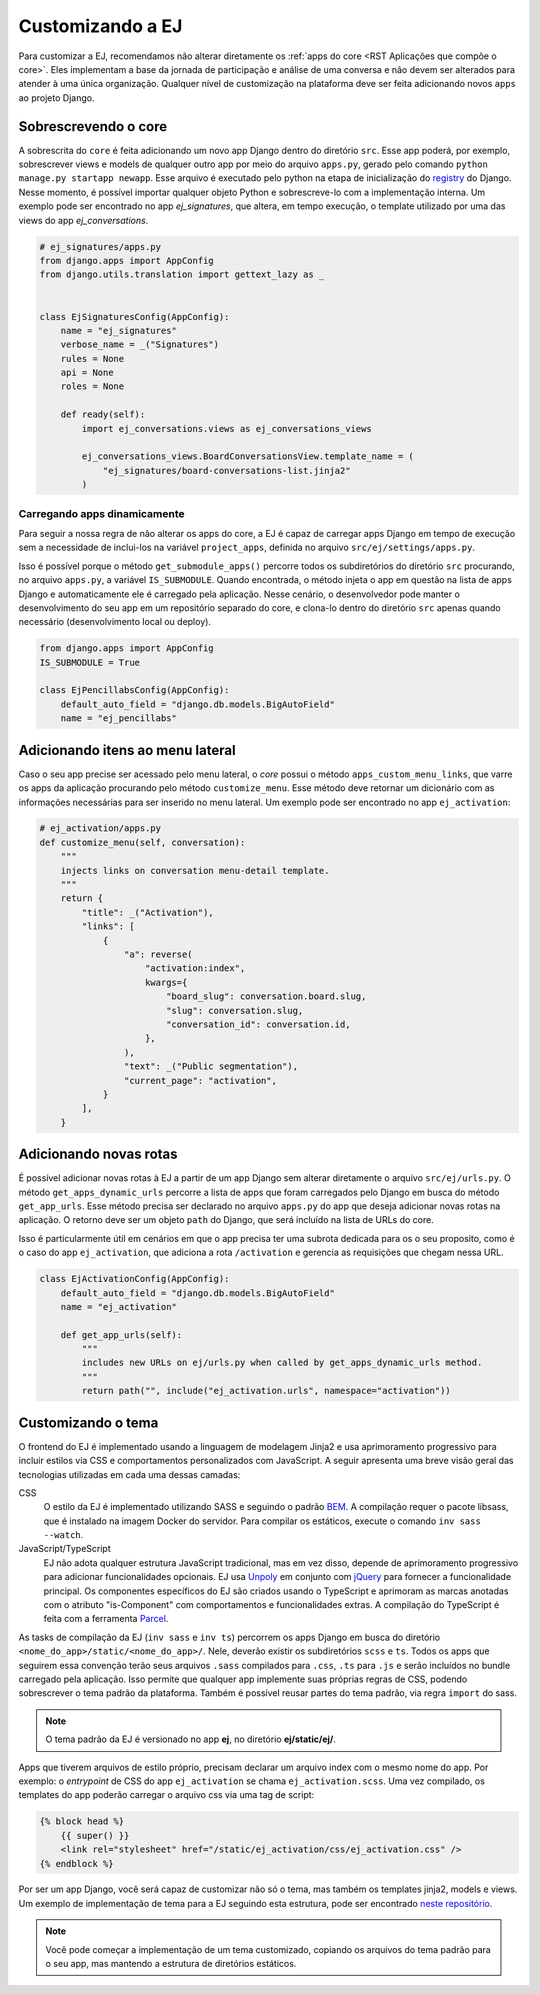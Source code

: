 ==================
Customizando a EJ
==================

Para customizar a EJ, recomendamos não alterar diretamente os :ref:`apps do core <RST Aplicações que compõe o core>`.
Eles implementam a base da jornada de participação e análise de uma conversa e não devem ser
alterados para atender à uma única organização. Qualquer nível de customização na plataforma
deve ser feita adicionando novos ``apps`` ao projeto Django.


Sobrescrevendo o core
======================

A sobrescrita do ``core`` é feita adicionando um novo app Django dentro do diretório ``src``.
Esse app poderá, por exemplo, sobrescrever views e models de qualquer outro app por meio do arquivo ``apps.py``,
gerado pelo comando ``python manage.py startapp newapp``. Esse arquivo é executado pelo python na etapa de inicialização
do `registry <https://docs.djangoproject.com/en/5.0/ref/applications/>`_ do Django. Nesse momento, é possível importar
qualquer objeto Python e sobrescreve-lo com a implementação interna. Um exemplo pode ser encontrado no
app `ej_signatures`, que altera, em tempo execução,
o template utilizado por uma das views do app  `ej_conversations`.

.. code-block:: python

    # ej_signatures/apps.py
    from django.apps import AppConfig
    from django.utils.translation import gettext_lazy as _


    class EjSignaturesConfig(AppConfig):
        name = "ej_signatures"
        verbose_name = _("Signatures")
        rules = None
        api = None
        roles = None

        def ready(self):
            import ej_conversations.views as ej_conversations_views

            ej_conversations_views.BoardConversationsView.template_name = (
                "ej_signatures/board-conversations-list.jinja2"
            )


Carregando apps dinamicamente
-----------------------------

Para seguir a nossa regra de não alterar os apps do core, a EJ é capaz de carregar
apps Django em tempo de execução sem a necessidade de inclui-los na variável ``project_apps``,
definida no arquivo ``src/ej/settings/apps.py``.

Isso é possível porque o método ``get_submodule_apps()`` percorre todos os subdiretórios do
diretório ``src`` procurando, no arquivo ``apps.py``, a variável ``IS_SUBMODULE``.
Quando encontrada, o método injeta o app em questão na lista de apps Django e automaticamente
ele é carregado pela aplicação. Nesse cenário, o desenvolvedor pode manter o desenvolvimento
do seu app em um repositório separado do core, e clona-lo dentro do diretório ``src`` apenas
quando necessário (desenvolvimento local ou deploy).

.. code-block:: python

   from django.apps import AppConfig
   IS_SUBMODULE = True

   class EjPencillabsConfig(AppConfig):
       default_auto_field = "django.db.models.BigAutoField"
       name = "ej_pencillabs"

Adicionando itens ao menu lateral
==================================

Caso o seu app precise ser acessado pelo menu lateral, o `core` possui o método ``apps_custom_menu_links``,
que varre os apps da aplicação procurando pelo método ``customize_menu``. Esse método deve retornar
um dicionário com as informações necessárias para ser inserido no menu lateral. Um exemplo pode
ser encontrado no app ``ej_activation``:

.. code-block:: python

    # ej_activation/apps.py
    def customize_menu(self, conversation):
        """
        injects links on conversation menu-detail template.
        """
        return {
            "title": _("Activation"),
            "links": [
                {
                    "a": reverse(
                        "activation:index",
                        kwargs={
                            "board_slug": conversation.board.slug,
                            "slug": conversation.slug,
                            "conversation_id": conversation.id,
                        },
                    ),
                    "text": _("Public segmentation"),
                    "current_page": "activation",
                }
            ],
        }



Adicionando novas rotas
=======================

É possível adicionar novas rotas à EJ a partir de um app Django sem alterar diretamente
o arquivo ``src/ej/urls.py``. O método ``get_apps_dynamic_urls`` percorre a lista de apps
que foram carregados pelo Django em busca do método ``get_app_urls``. Esse método
precisa ser declarado no arquivo ``apps.py`` do app que deseja adicionar novas rotas na aplicação.
O retorno deve ser um objeto ``path`` do Django, que será incluído na lista de URLs do core.

Isso é particularmente útil em cenários em que o app precisa ter uma subrota dedicada para os
o seu proposito, como é o caso do app ``ej_activation``, que adiciona a rota ``/activation``
e gerencia as requisições que chegam nessa URL.

.. code-block:: python

    class EjActivationConfig(AppConfig):
        default_auto_field = "django.db.models.BigAutoField"
        name = "ej_activation"

        def get_app_urls(self):
            """
            includes new URLs on ej/urls.py when called by get_apps_dynamic_urls method.
            """
            return path("", include("ej_activation.urls", namespace="activation"))


Customizando o tema
====================

O frontend do EJ é implementado usando a linguagem de modelagem Jinja2 e usa
aprimoramento progressivo para incluir estilos via CSS e comportamentos
personalizados com JavaScript. A seguir apresenta uma breve visão geral
das tecnologias utilizadas em cada uma dessas camadas:

CSS
    O estilo da EJ é implementado utilizando SASS e seguindo o padrão `BEM <http://getbem.com/introduction/>`_.
    A compilação requer o pacote libsass, que é instalado na imagem Docker do servidor.
    Para compilar os estáticos, execute o comando ``inv sass --watch``.

JavaScript/TypeScript
    EJ não adota qualquer estrutura JavaScript tradicional, mas em vez disso,
    depende de aprimoramento progressivo para adicionar funcionalidades opcionais.
    EJ usa Unpoly_ em conjunto com jQuery_ para fornecer a funcionalidade principal.
    Os componentes específicos do EJ são criados usando o TypeScript e aprimoram
    as marcas anotadas com o atributo "is-Component" com comportamentos e
    funcionalidades extras. A compilação do TypeScript é feita com a ferramenta Parcel_.

.. _Mendeleev.css: https://www.npmjs.com/package/mendeleev.css
.. _Unpoly: https://unpoly.com
.. _jQuery: https://jquery.com
.. _Parcel: https://parceljs.org


As tasks de compilação da EJ (``inv sass`` e ``inv ts``) percorrem os apps Django
em busca do diretório ``<nome_do_app>/static/<nome_do_app>/``.
Nele, deverão existir os subdiretórios ``scss`` e ``ts``.
Todos os apps que seguirem essa convenção terão seus arquivos ``.sass`` compilados
para ``.css``, ``.ts`` para ``.js`` e serão incluídos no bundle carregado pela aplicação.
Isso permite que qualquer app implemente suas próprias regras de CSS, podendo sobrescrever
o tema padrão da plataforma. Também é possível reusar partes do tema padrão, via regra ``import`` do sass.

.. note::

    O tema padrão da EJ é versionado no app **ej**, no diretório **ej/static/ej/**.

Apps que tiverem arquivos de estilo próprio, precisam declarar um arquivo index com o mesmo nome
do app. Por exemplo: o `entrypoint` de CSS do app ``ej_activation`` se chama ``ej_activation.scss``.
Uma vez compilado, os templates do app poderão carregar o arquivo css via uma tag de script:


.. code-block:: jinja2

    {% block head %}
        {{ super() }}
        <link rel="stylesheet" href="/static/ej_activation/css/ej_activation.css" />
    {% endblock %}

Por ser um app Django, você será capaz de customizar não só o tema, mas
também os templates jinja2, models e views. Um exemplo de implementação de
tema para a EJ seguindo esta estrutura, pode ser encontrado
`neste repositório <https://gitlab.com/pencillabs/itsrio/ej-application/>`_.

.. note::

    Você pode começar a implementação de um tema customizado, copiando os arquivos do
    tema padrão para o seu app, mas mantendo a estrutura de diretórios estáticos.
